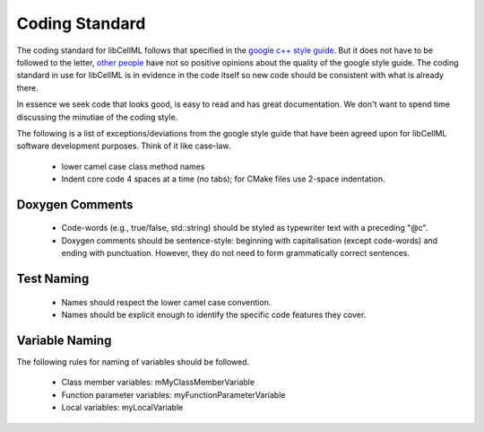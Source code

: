 
===============
Coding Standard
===============

The coding standard for libCellML follows that specified in the `google c++ style guide <http://google-styleguide.googlecode.com/svn/trunk/cppguide.html>`_.  But it does not have to be followed to the letter, `other people <https://www.linkedin.com/pulse/20140503193653-3046051-why-google-style-guide-for-c-is-a-deal-breaker>`_ have not so positive opinions about the quality of the google style guide.  The coding standard in use for libCellML is in evidence in the code itself so new code should be consistent with what is already there.

In essence we seek code that looks good, is easy to read and has great documentation.  We don't want to spend time discussing the minutiae of the coding style.

The following is a list of exceptions/deviations from the google style guide that have been agreed upon for libCellML software development purposes.  Think of it like case-law.

 * lower camel case class method names
 * Indent core code 4 spaces at a time (no tabs); for CMake files use 2-space indentation.

Doxygen Comments
================

 * Code-words (e.g., true/false, std::string) should be styled as typewriter text with a preceding "@c".
 * Doxygen comments should be sentence-style: beginning with capitalisation (except code-words) and ending with punctuation. However, they do not need to form grammatically correct sentences.

Test Naming
===========

 * Names should respect the lower camel case convention.
 * Names should be explicit enough to identify the specific code features they cover.

Variable Naming
===============

The following rules for naming of variables should be followed.

 * Class member variables: mMyClassMemberVariable
 * Function parameter variables: myFunctionParameterVariable
 * Local variables: myLocalVariable


